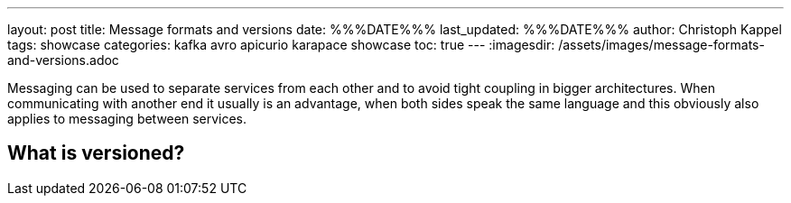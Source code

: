 ---
layout: post
title: Message formats and versions
date: %%%DATE%%%
last_updated: %%%DATE%%%
author: Christoph Kappel
tags: showcase
categories: kafka avro apicurio karapace showcase
toc: true
---
:imagesdir: /assets/images/message-formats-and-versions.adoc

Messaging can be used to separate services from each other and to avoid tight coupling in bigger
architectures.
When communicating with another end it usually is an advantage, when both sides speak the same
language and this obviously also applies to messaging between services.

== What is versioned?

